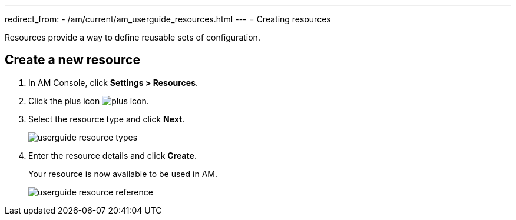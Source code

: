 ---
redirect_from:
  - /am/current/am_userguide_resources.html
---
= Creating resources

Resources provide a way to define reusable sets of configuration.

== Create a new resource

. In AM Console, click *Settings > Resources*.
. Click the plus icon image:icons/plus-icon.png[role="icon"].
. Select the resource type and click *Next*.
+
image::am/current/userguide-resource-types.png[]
+
. Enter the resource details and click *Create*.
+
Your resource is now available to be used in AM.
+
image::am/current/userguide-resource-reference.png[]
